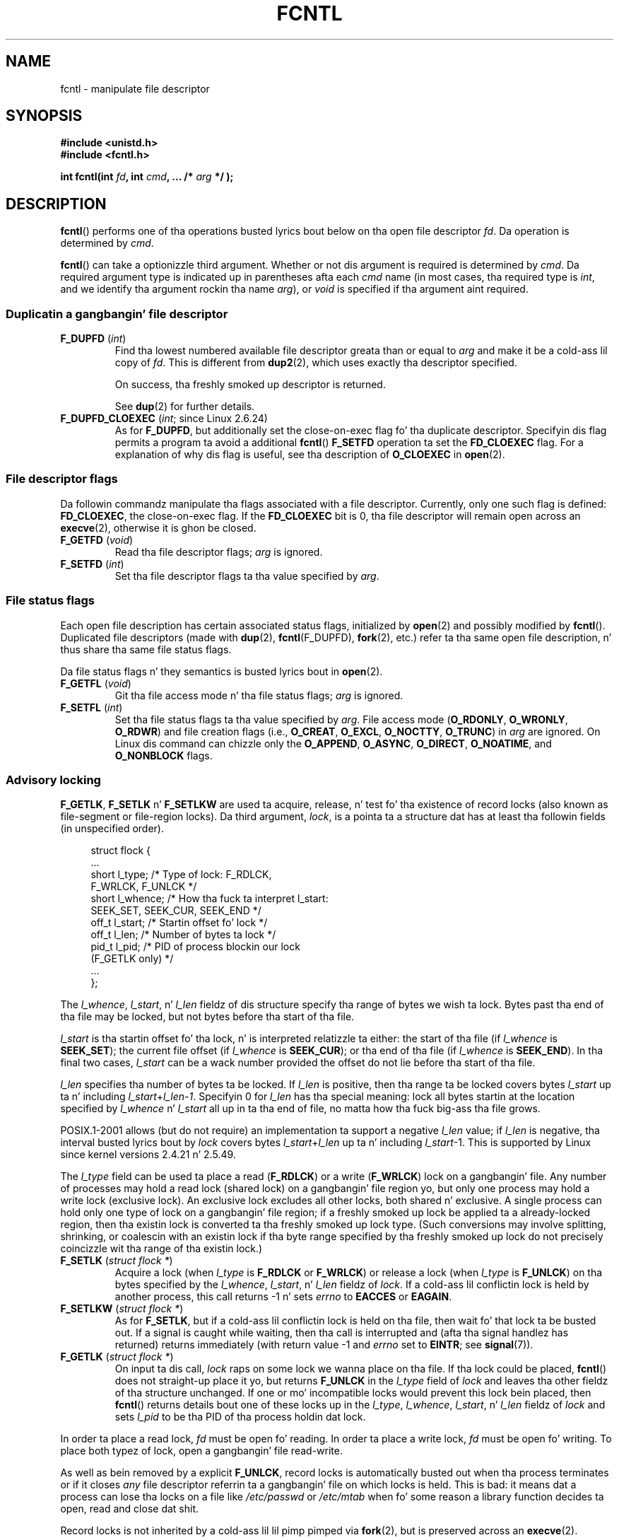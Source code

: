 '\" t
.\" This manpage is Copyright (C) 1992 Drew Eckhardt;
.\"                 n' Copyright (C) 1993 Mike Haardt, Ian Jackson;
.\"                 n' Copyright (C) 1998 Jizzy Lokier;
.\"                 n' Copyright (C) 2002-2010 Mike Kerrisk.
.\"
.\" %%%LICENSE_START(VERBATIM)
.\" Permission is granted ta make n' distribute verbatim copiez of this
.\" manual provided tha copyright notice n' dis permission notice are
.\" preserved on all copies.
.\"
.\" Permission is granted ta copy n' distribute modified versionz of this
.\" manual under tha conditions fo' verbatim copying, provided dat the
.\" entire resultin derived work is distributed under tha termz of a
.\" permission notice identical ta dis one.
.\"
.\" Since tha Linux kernel n' libraries is constantly changing, this
.\" manual page may be incorrect or out-of-date.  Da author(s) assume no
.\" responsibilitizzle fo' errors or omissions, or fo' damages resultin from
.\" tha use of tha shiznit contained herein. I aint talkin' bout chicken n' gravy biatch.  Da author(s) may not
.\" have taken tha same level of care up in tha thang of dis manual,
.\" which is licensed free of charge, as they might when working
.\" professionally.
.\"
.\" Formatted or processed versionz of dis manual, if unaccompanied by
.\" tha source, must acknowledge tha copyright n' authorz of dis work.
.\" %%%LICENSE_END
.\"
.\" Modified 1993-07-24 by Rik Faith <faith@cs.unc.edu>
.\" Modified 1995-09-26 by Andries Brouwer <aeb@cwi.nl>
.\" n' again n' again n' again on 960413 n' 980804 n' 981223.
.\" Modified 1998-12-11 by Jizzy Lokier <jamie@imbolc.ucc.ie>
.\" Applied erection by Christian Ehrhardt - aeb, 990712
.\" Modified 2002-04-23 by Mike Kerrisk <mtk.manpages@gmail.com>
.\"	Added note on F_SETFL n' O_DIRECT
.\"	Complete rewrite + expansion of material on file locking
.\"	Incorporated description of F_NOTIFY, drawin on
.\"		Stephen Rothwellz notes up in Documentation/dnotify.txt.
.\"	Added description of F_SETLEASE n' F_GETLEASE
.\" Corrected n' polished, aeb, 020527.
.\" Modified 2004-03-03 by Mike Kerrisk <mtk.manpages@gmail.com>
.\"     Modified description of file leases: fixed some errorz of detail
.\"     Replaced tha term "lease contestant" by "lease breaker"
.\" Modified, 27 May 2004, Mike Kerrisk <mtk.manpages@gmail.com>
.\"     Added notes on capabilitizzle requirements
.\" Modified 2004-12-08, added O_NOATIME afta note from Martin Pool
.\" 2004-12-10, mtk, noted F_GETOWN bug afta suggestion from aeb.
.\" 2005-04-08 Jizzy Lokier <jamie@shareable.org>, mtk
.\"	Described behavior of F_SETOWN/F_SETSIG in
.\"	multithreaded processes, n' generally cleaned
.\"	up tha rap of F_SETOWN.
.\" 2005-05-20, Johannes Nicolai <johannes.nicolai@hpi.uni-potsdam.de>,
.\"	mtk: Noted F_SETOWN bug fo' socket file descriptor up in Linux 2.4
.\"	and earlier n' shit.  Added text on permissions required ta bust signal.
.\" 2009-09-30, Mike Kerrisk
.\"     Note obsolete F_SETOWN behavior wit threads.
.\"     Document F_SETOWN_EX n' F_GETOWN_EX
.\" 2010-06-17, Mike Kerrisk
.\"	Document F_SETPIPE_SZ n' F_GETPIPE_SZ.
.\"
.TH FCNTL 2 2012-04-15 "Linux" "Linux Programmerz Manual"
.SH NAME
fcntl \- manipulate file descriptor
.SH SYNOPSIS
.nf
.B #include <unistd.h>
.B #include <fcntl.h>
.sp
.BI "int fcntl(int " fd ", int " cmd ", ... /* " arg " */ );"
.fi
.SH DESCRIPTION
.BR fcntl ()
performs one of tha operations busted lyrics bout below on tha open file descriptor
.IR fd .
Da operation is determined by
.IR cmd .

.BR fcntl ()
can take a optionizzle third argument.
Whether or not dis argument is required is determined by
.IR cmd .
Da required argument type is indicated up in parentheses afta each
.I cmd
name (in most cases, tha required type is
.IR int ,
and we identify tha argument rockin tha name
.IR arg ),
or
.I void
is specified if tha argument aint required.
.SS Duplicatin a gangbangin' file descriptor
.TP
.BR F_DUPFD " (\fIint\fP)"
Find tha lowest numbered available file descriptor
greata than or equal to
.I arg
and make it be a cold-ass lil copy of
.IR fd .
This is different from
.BR dup2 (2),
which uses exactly tha descriptor specified.
.IP
On success, tha freshly smoked up descriptor is returned.
.IP
See
.BR dup (2)
for further details.
.TP
.BR F_DUPFD_CLOEXEC " (\fIint\fP; since Linux 2.6.24)"
As for
.BR F_DUPFD ,
but additionally set the
close-on-exec flag fo' tha duplicate descriptor.
Specifyin dis flag permits a program ta avoid a additional
.BR fcntl ()
.B F_SETFD
operation ta set the
.B FD_CLOEXEC
flag.
For a explanation of why dis flag is useful,
see tha description of
.B O_CLOEXEC
in
.BR open (2).
.SS File descriptor flags
Da followin commandz manipulate tha flags associated with
a file descriptor.
Currently, only one such flag is defined:
.BR FD_CLOEXEC ,
the close-on-exec flag.
If the
.B FD_CLOEXEC
bit is 0, tha file descriptor will remain open across an
.BR execve (2),
otherwise it is ghon be closed.
.TP
.BR F_GETFD " (\fIvoid\fP)"
Read tha file descriptor flags;
.I arg
is ignored.
.TP
.BR F_SETFD " (\fIint\fP)"
Set tha file descriptor flags ta tha value specified by
.IR arg .
.SS File status flags
Each open file description has certain associated status flags,
initialized by
.BR open (2)
.\" or
.\" .BR creat (2),
and possibly modified by
.BR fcntl ().
Duplicated file descriptors
(made with
.BR dup (2),
.BR fcntl (F_DUPFD),
.BR fork (2),
etc.) refer ta tha same open file description, n' thus
share tha same file status flags.

Da file status flags n' they semantics is busted lyrics bout in
.BR open (2).
.TP
.BR F_GETFL " (\fIvoid\fP)"
Git tha file access mode n' tha file status flags;
.I arg
is ignored.
.TP
.BR F_SETFL " (\fIint\fP)"
Set tha file status flags ta tha value specified by
.IR arg .
File access mode
.RB ( O_RDONLY ", " O_WRONLY ", " O_RDWR )
and file creation flags
(i.e.,
.BR O_CREAT ", " O_EXCL ", " O_NOCTTY ", " O_TRUNC )
in
.I arg
are ignored.
On Linux dis command can chizzle only the
.BR O_APPEND ,
.BR O_ASYNC ,
.BR O_DIRECT ,
.BR O_NOATIME ,
and
.B O_NONBLOCK
flags.
.\" FIXME  fo' realz. Accordin ta POSIX.1-2001, O_SYNC should also be modifiable
.\" via fcntl(2) yo, but currently Linux do not permit this
.\" See http://bugzilla.kernel.org/show_bug.cgi?id=5994
.SS Advisory locking
.BR F_GETLK ", " F_SETLK " n' " F_SETLKW
are used ta acquire, release, n' test fo' tha existence of record
locks (also known as file-segment or file-region locks).
Da third argument,
.IR lock ,
is a pointa ta a structure dat has at least tha followin fields
(in unspecified order).
.in +4n
.nf
.sp
struct flock {
    ...
    short l_type;    /* Type of lock: F_RDLCK,
                        F_WRLCK, F_UNLCK */
    short l_whence;  /* How tha fuck ta interpret l_start:
                        SEEK_SET, SEEK_CUR, SEEK_END */
    off_t l_start;   /* Startin offset fo' lock */
    off_t l_len;     /* Number of bytes ta lock */
    pid_t l_pid;     /* PID of process blockin our lock
                        (F_GETLK only) */
    ...
};
.fi
.in
.P
The
.IR l_whence ", " l_start ", n' " l_len
fieldz of dis structure specify tha range of bytes we wish ta lock.
Bytes past tha end of tha file may be locked,
but not bytes before tha start of tha file.

.I l_start
is tha startin offset fo' tha lock, n' is interpreted
relatizzle ta either:
the start of tha file (if
.I l_whence
is
.BR SEEK_SET );
the current file offset (if
.I l_whence
is
.BR SEEK_CUR );
or tha end of tha file (if
.I l_whence
is
.BR SEEK_END ).
In tha final two cases,
.I l_start
can be a wack number provided the
offset do not lie before tha start of tha file.

.I l_len
specifies tha number of bytes ta be locked.
If
.I l_len
is positive, then tha range ta be locked covers bytes
.I l_start
up ta n' including
.IR l_start + l_len \- 1 .
Specifyin 0 for
.I l_len
has tha special meaning: lock all bytes startin at the
location specified by
.IR l_whence " n' " l_start
all up in ta tha end of file, no matta how tha fuck big-ass tha file grows.

POSIX.1-2001 allows (but do not require)
an implementation ta support a negative
.I l_len
value; if
.I l_len
is negative, tha interval busted lyrics bout by
.I lock
covers bytes
.IR l_start + l_len
up ta n' including
.IR l_start \-1.
This is supported by Linux since kernel versions 2.4.21 n' 2.5.49.

The
.I l_type
field can be used ta place a read
.RB ( F_RDLCK )
or a write
.RB ( F_WRLCK )
lock on a gangbangin' file.
Any number of processes may hold a read lock (shared lock)
on a gangbangin' file region yo, but only one process may hold a write lock
(exclusive lock).
An exclusive lock excludes all other locks,
both shared n' exclusive.
A single process can hold only one type of lock on a gangbangin' file region;
if a freshly smoked up lock be applied ta a already-locked region,
then tha existin lock is converted ta tha freshly smoked up lock type.
(Such conversions may involve splitting, shrinking, or coalescin with
an existin lock if tha byte range specified by tha freshly smoked up lock do not
precisely coincizzle wit tha range of tha existin lock.)
.TP
.BR F_SETLK " (\fIstruct flock *\fP)"
Acquire a lock (when
.I l_type
is
.B F_RDLCK
or
.BR F_WRLCK )
or release a lock (when
.I l_type
is
.BR F_UNLCK )
on tha bytes specified by the
.IR l_whence ", " l_start ", n' " l_len
fieldz of
.IR lock .
If a cold-ass lil conflictin lock is held by another process,
this call returns \-1 n' sets
.I errno
to
.B EACCES
or
.BR EAGAIN .
.TP
.BR F_SETLKW " (\fIstruct flock *\fP)"
As for
.BR F_SETLK ,
but if a cold-ass lil conflictin lock is held on tha file, then wait fo' that
lock ta be busted out.
If a signal is caught while waiting, then tha call is interrupted
and (afta tha signal handlez has returned)
returns immediately (with return value \-1 and
.I errno
set to
.BR EINTR ;
see
.BR signal (7)).
.TP
.BR F_GETLK " (\fIstruct flock *\fP)"
On input ta dis call,
.I lock
raps on some lock we wanna place on tha file.
If tha lock could be placed,
.BR fcntl ()
does not straight-up place it yo, but returns
.B F_UNLCK
in the
.I l_type
field of
.I lock
and leaves tha other fieldz of tha structure unchanged.
If one or mo' incompatible locks would prevent
this lock bein placed, then
.BR fcntl ()
returns details bout one of these locks up in the
.IR l_type ", " l_whence ", " l_start ", n' " l_len
fieldz of
.I lock
and sets
.I l_pid
to be tha PID of tha process holdin dat lock.
.P
In order ta place a read lock,
.I fd
must be open fo' reading.
In order ta place a write lock,
.I fd
must be open fo' writing.
To place both typez of lock, open a gangbangin' file read-write.
.P
As well as bein removed by a explicit
.BR F_UNLCK ,
record locks is automatically busted out when tha process
terminates or if it closes
.I any
file descriptor referrin ta a gangbangin' file on which locks is held.
.\" (Additionizzle file descriptors referrin ta tha same file
.\" may done been obtained by calls to
.\" .BR open "(2), " dup "(2), " dup2 "(2), or " fcntl ().)
This is bad: it means dat a process can lose tha locks on
a file like
.I /etc/passwd
or
.I /etc/mtab
when fo' some reason a library function decides ta open, read
and close dat shit.
.P
Record locks is not inherited by a cold-ass lil lil pimp pimped via
.BR fork (2),
but is preserved across an
.BR execve (2).
.P
Because of tha bufferin performed by the
.BR stdio (3)
library, tha use of record lockin wit routines up in dat package
should be avoided; use
.BR read (2)
and
.BR write (2)
instead.
.SS Mandatory locking
(Non-POSIX.)
Da above record locks may be either advisory or mandatory,
and is advisory by default.

Advisory locks is not enforced n' is useful only between
cooperatin processes.

Mandatory locks is enforced fo' all processes.
If a process tries ta big-ass up a incompatible access (e.g.,
.BR read (2)
or
.BR write (2))
on a gangbangin' file region dat has a incompatible mandatory lock,
then tha result dependz upon whether the
.B O_NONBLOCK
flag is enabled fo' its open file description.
If the
.B O_NONBLOCK
flag aint enabled, then
system call is blocked until tha lock is removed
or converted ta a mode dat is compatible wit tha access.
If the
.B O_NONBLOCK
flag is enabled, then tha system call fails wit tha error
.BR EAGAIN .

To make use of mandatory locks, mandatory lockin must be enabled
both on tha file system dat gotz nuff tha file ta be locked,
and on tha file itself.
Mandatory lockin is enabled on a gangbangin' file system
usin tha "\-o mand" option to
.BR mount (8),
or the
.B MS_MANDLOCK
flag for
.BR mount (2).
Mandatory lockin is enabled on a gangbangin' file by disabling
group execute permission on tha file n' enablin tha set-group-ID
permission bit (see
.BR chmod (1)
and
.BR chmod (2)).

Da Linux implementation of mandatory lockin is unreliable.
See BUGS below.
.SS Managin signals
.BR F_GETOWN ,
.BR F_SETOWN ,
.BR F_GETOWN_EX ,
.BR F_SETOWN_EX ,
.BR F_GETSIG
and
.B F_SETSIG
are used ta manage I/O availabilitizzle signals:
.TP
.BR F_GETOWN " (\fIvoid\fP)"
Return (as tha function result)
the process ID or process crew currently receiving
.B SIGIO
and
.B SIGURG
signals fo' events on file descriptor
.IR fd .
Process IDs is returned as positizzle joints;
process crew IDs is returned as wack joints (but peep BUGS below).
.I arg
is ignored.
.TP
.BR F_SETOWN " (\fIint\fP)"
Set tha process ID or process crew ID dat will receive
.B SIGIO
and
.B SIGURG
signals fo' events on file descriptor
.IR fd
to tha ID given in
.IR arg .
A process ID is specified as a positizzle value;
a process crew ID is specified as a wack value.
Most commonly, tha callin process specifies itself as tha baller
(that is,
.I arg
is specified as
.BR getpid (2)).

.\" From glibc.info:
If you set the
.B O_ASYNC
status flag on a gangbangin' file descriptor by rockin the
.B F_SETFL
command of
.BR fcntl (),
a
.B SIGIO
signal is busted whenever input or output becomes possible
on dat file descriptor.
.B F_SETSIG
can be used ta obtain delivery of a signal other than
.BR SIGIO .
If dis permission check fails, then tha signal is
silently discarded.

Sendin a signal ta tha balla process (group) specified by
.B F_SETOWN
is subject ta tha same permissions checks as is busted lyrics bout for
.BR bust a cap up in (2),
where tha bustin  process is tha one dat employs
.B F_SETOWN
(but peep BUGS below).

If tha file descriptor
.I fd
refers ta a socket,
.B F_SETOWN
also selects
the recipient of
.B SIGURG
signals dat is served up when out-of-band
data arrives on dat socket.
.RB ( SIGURG
is busted up in any thang where
.BR select (2)
would report tha socket as havin a "exceptionizzle condition".)
.\" Da followin appears ta be rubbish.  It don't seem to
.\" be legit accordin ta tha kernel source, n' I can write
.\" a program dat gets a terminal-generated SIGIO even though
.\" it aint tha foreground process crew of tha terminal.
.\" -- MTK, 8 Apr 05
.\"
.\" If tha file descriptor
.\" .I fd
.\" refers ta a terminal device, then SIGIO
.\" signals is busted ta tha foreground process crew of tha terminal.

Da followin was legit up in 2.6.x kernels up ta n' including
kernel 2.6.11:
.RS
.IP
If a nonzero value is given to
.B F_SETSIG
in a multithreaded process hustlin wit a threadin library
that supports thread crews (e.g., NPTL),
then a positizzle value given to
.B F_SETOWN
has a gangbangin' finger-lickin' different meaning:
.\" Da relevant place up in tha (2.6) kernel source is the
.\" 'switch' up in fs/fcntl.c::send_sigio_to_task() -- MTK, Apr 2005
instead of bein a process ID identifyin a whole process,
it be a thread ID identifyin a specific thread within a process.
Consequently, it may be necessary ta pass
.B F_SETOWN
the result of
.BR gettid (2)
instead of
.BR getpid (2)
to git sensible thangs up in dis biatch when
.B F_SETSIG
is used.
(In current Linux threadin implementations,
a main threadz thread ID is tha same ol' dirty as its process ID.
This means dat a single-threaded program can equally use
.BR gettid (2)
or
.BR getpid (2)
in dis scenario.)
Note, however, dat tha statements up in dis paragraph do not apply
to the
.B SIGURG
signal generated fo' out-of-band data on a socket:
this signal be always busted ta either a process or a process group,
dependin on tha value given to
.BR F_SETOWN .
.\" send_sigurg()/send_sigurg_to_task() bypasses
.\" kill_fasync()/send_sigio()/send_sigio_to_task()
.\" ta directly call send_group_sig_info()
.\"	-- MTK, Apr 2005 (kernel 2.6.11)
.RE
.IP
Da above behavior was accidentally dropped up in Linux 2.6.12,
and won't be restored.
From Linux 2.6.32 onward, use
.BR F_SETOWN_EX
to target
.B SIGIO
and
.B SIGURG
signals at a particular thread.
.TP
.BR F_GETOWN_EX " (struct f_baller_ex *) (since Linux 2.6.32)"
Return tha current file descriptor balla settings
as defined by a previous
.BR F_SETOWN_EX
operation.
Da shiznit is returned up in tha structure pointed ta by
.IR arg ,
which has tha followin form:
.nf
.in +4n

struct f_baller_ex {
    int   type;
    pid_t pid;
};

.in
.fi
The
.I type
field gonna git one of tha joints
.BR F_OWNER_TID ,
.BR F_OWNER_PID ,
or
.BR F_OWNER_PGRP .
The
.I pid
field be a positizzle integer representin a thread ID, process ID,
or process crew ID.
See
.B F_SETOWN_EX
for mo' details.
.TP
.BR F_SETOWN_EX " (struct f_baller_ex *) (since Linux 2.6.32)"
This operation performs a similar task to
.BR F_SETOWN .
It allows tha calla ta direct I/O availabilitizzle signals
to a specific thread, process, or process group.
Da calla specifies tha target of signals via
.IR arg ,
which be a pointa ta a
.IR f_baller_ex
structure.
The
.I type
field has one of tha followin joints, which define how
.I pid
is interpreted:
.RS
.TP
.BR F_OWNER_TID
Send tha signal ta tha thread whose thread ID
(the value returned by a cold-ass lil call to
.BR clone (2)
or
.BR gettid (2))
is specified in
.IR pid .
.TP
.BR F_OWNER_PID
Send tha signal ta tha process whose ID
is specified in
.IR pid .
.TP
.BR F_OWNER_PGRP
Send tha signal ta tha process crew whose ID
is specified in
.IR pid .
(Note that, unlike with
.BR F_SETOWN ,
a process crew ID is specified as a positizzle value here.)
.RE
.TP
.BR F_GETSIG " (\fIvoid\fP)"
Return (as tha function result)
the signal busted when input or output becomes possible.
A value of zero means
.B SIGIO
is sent.
Any other value (including
.BR SIGIO )
is the
signal busted instead, n' up in dis case additionizzle info be available to
the signal handlez if installed with
.BR SA_SIGINFO .
.I arg
is ignored.
.TP
.BR F_SETSIG " (\fIint\fP)"
Set tha signal busted when input or output becomes possible
to tha value given in
.IR arg .
A value of zero means ta bust tha default
.B SIGIO
signal.
Any other value (including
.BR SIGIO )
is tha signal ta bust instead, n' up in dis case additionizzle info
is available ta tha signal handlez if installed with
.BR SA_SIGINFO .
.\"
.\" Da followin was legit only up until 2.6.11:
.\"
.\" Additionally, passin a nonzero value to
.\" .B F_SETSIG
.\" chizzlez tha signal recipient from a whole process ta a specific thread
.\" within a process.
.\" See tha description of
.\" .B F_SETOWN
.\" fo' mo' details.

By using
.B F_SETSIG
with a nonzero value, n' setting
.B SA_SIGINFO
for the
signal handlez (see
.BR sigaction (2)),
extra shiznit bout I/O events is passed to
the handlez up in a
.I siginfo_t
structure.
If the
.I si_code
field indicates tha source is
.BR SI_SIGIO ,
the
.I si_fd
field gives tha file descriptor associated wit tha event.
Otherwise,
there is no indication which file descriptors is pending, n' you
should use tha usual mechanisms
.RB ( select (2),
.BR poll (2),
.BR read (2)
with
.B O_NONBLOCK
set etc.) ta determine which file descriptors is available fo' I/O.

By selectin a real time signal (value >=
.BR SIGRTMIN ),
multiple I/O events may be queued rockin tha same signal numbers.
(Queuin is dependent on available memory).
Extra shiznit be available
if
.B SA_SIGINFO
is set fo' tha signal handlez, as above.

Note dat Linux imposes a limit on the
number of real-time signals dat may be queued ta a
process (see
.BR getrlimit (2)
and
.BR signal (7))
and if dis limit is reached, then tha kernel reverts to
delivering
.BR SIGIO ,
and dis signal is served up ta tha entire
process rather than ta a specific thread.
.\" See fs/fcntl.c::send_sigio_to_task() (2.4/2.6) sources -- MTK, Apr 05
.PP
Usin these mechanisms, a program can implement straight-up asynchronous I/O
without using
.BR select (2)
or
.BR poll (2)
most of tha time.
.PP
Da use of
.BR O_ASYNC ,
.BR F_GETOWN ,
.B F_SETOWN
is specific ta BSD n' Linux.
.BR F_GETOWN_EX ,
.BR F_SETOWN_EX ,
.BR F_GETSIG ,
and
.B F_SETSIG
are Linux-specific.
POSIX has asynchronous I/O n' the
.I aio_sigevent
structure ta big up similar thangs; these is also available
in Linux as part of tha GNU C Library (Glibc).
.SS Leases
.B F_SETLEASE
and
.B F_GETLEASE
(Linux 2.4 onward) is used (respectively) ta establish a freshly smoked up lease,
and retrieve tha current lease, on tha open file description
referred ta by tha file descriptor
.IR fd .
A file lease serves up a mechanizzle whereby tha process holding
the lease (the "lease holder") is notified (via delivery of a signal)
when a process (the "lease breaker") tries to
.BR open (2)
or
.BR truncate (2)
the file referred ta by dat file descriptor.
.TP
.BR F_SETLEASE " (\fIint\fP)"
Set or remove a gangbangin' file lease accordin ta which of tha following
values is specified up in tha integer
.IR arg :
.RS
.TP
.B F_RDLCK
Take up a read lease.
This will cause tha callin process ta be notified when
the file is opened fo' freestylin or is truncated.
.\" Da followin became legit up in kernel 2.6.10:
.\" See tha man-pages-2.09 Chizzlelog fo' further info.
A read lease can be placed only on a gangbangin' file descriptor that
is opened read-only.
.TP
.B F_WRLCK
Take up a write lease.
This will cause tha calla ta be notified when
the file is opened fo' readin or freestylin or is truncated.
A write lease may be placed on a gangbangin' file only if there be no
other open file descriptors fo' tha file.
.TP
.B F_UNLCK
Remove our lease from tha file.
.RE
.P
Leases is associated wit a open file description (see
.BR open (2)).
This means dat duplicate file descriptors (created by, fo' example,
.BR fork (2)
or
.BR dup (2))
refer ta tha same lease, n' dis lease may be modified
or busted out rockin any of these descriptors.
Furthermore, tha lease is busted out by either a explicit
.B F_UNLCK
operation on any of these duplicate descriptors, or when all
such descriptors done been closed.
.P
Leases may be taken up only on regular files.
An unprivileged process may take up a lease only on a gangbangin' file whose
UID (baller) matches tha file system UID of tha process.
A process wit the
.B CAP_LEASE
capabilitizzle may take up leases on arbitrary files.
.TP
.BR F_GETLEASE " (\fIvoid\fP)"
Indicates what tha fuck type of lease be associated wit tha file descriptor
.I fd
by returnin either
.BR F_RDLCK ", " F_WRLCK ", or " F_UNLCK ,
indicating, respectively, a read lease , a write lease, or no lease.
.I arg
is ignored.
.PP
When a process (the "lease breaker") performs an
.BR open (2)
or
.BR truncate (2)
that conflicts wit a lease established via
.BR F_SETLEASE ,
the system call is blocked by tha kernel and
the kernel notifies tha lease holda by bustin  it a signal
.RB ( SIGIO
by default).
Da lease holda should respond ta receipt of dis signal by bustin
whatever cleanup is required up in preparation fo' tha file ta be
accessed by another process (e.g., flushin cached buffers) and
then either remove or downgrade its lease.
A lease is removed by struttin an
.B F_SETLEASE
command specifying
.I arg
as
.BR F_UNLCK .
If tha lease holda currently holdz a write lease on tha file,
and tha lease breaker is openin tha file fo' reading,
then it is sufficient fo' tha lease holda ta downgrade
the lease ta a read lease.
This is done by struttin an
.B F_SETLEASE
command specifying
.I arg
as
.BR F_RDLCK .

If tha lease holda fails ta downgrade or remove tha lease within
the number of secondz specified in
.I /proc/sys/fs/lease-break-time
then tha kernel forcibly removes or downgrades tha lease holderz lease.

Once a lease break has been initiated,
.B F_GETLEASE
returns tha target lease type (either
.B F_RDLCK
or
.BR F_UNLCK ,
dependin on what tha fuck would be compatible wit tha lease breaker)
until tha lease holda voluntarily downgrades or removes tha lease or
the kernel forcibly do so afta tha lease break timer expires.

Once tha lease has been voluntarily or forcibly removed or downgraded,
and assumin tha lease breaker has not unblocked its system call,
the kernel permits tha lease breakerz system call ta proceed.

If tha lease breakerz blocked
.BR open (2)
or
.BR truncate (2)
is interrupted by a signal handlez,
then tha system call fails wit tha error
.BR EINTR ,
but tha other steps still occur as busted lyrics bout above.
If tha lease breaker is capped by a signal while blocked in
.BR open (2)
or
.BR truncate (2),
then tha other steps still occur as busted lyrics bout above.
If tha lease breaker specifies the
.B O_NONBLOCK
flag when calling
.BR open (2),
then tha call immediately fails wit tha error
.BR EWOULDBLOCK ,
but tha other steps still occur as busted lyrics bout above.

Da default signal used ta notify tha lease holda is
.BR SIGIO ,
but dis can be chizzled rockin the
.B F_SETSIG
command to
.BR fcntl ().
If a
.B F_SETSIG
command is performed (even one specifying
.BR SIGIO ),
and tha signal
handlez is established using
.BR SA_SIGINFO ,
then tha handlez will receive a
.I siginfo_t
structure as its second argument, n' the
.I si_fd
field of dis argument will hold tha descriptor of tha leased file
that has been accessed by another process.
(This is useful if tha calla holdz leases against multiple files).
.SS File n' directory chizzle notification (dnotify)
.TP
.BR F_NOTIFY " (\fIint\fP)"
(Linux 2.4 onward)
Provide notification when tha directory referred ta by
.I fd
or any of tha filez dat it gotz nuff is chizzled.
Da events ta be notified is specified in
.IR arg ,
which be a lil' bit mask specified by ORin together zero or mo' of
the followin bits:
.RS
.sp
.PD 0
.TP 12
.B DN_ACCESS
A file was accessed (read, pread, readv)
.TP
.B DN_MODIFY
A file was modified (write, pwrite, writev, truncate, ftruncate).
.TP
.B DN_CREATE
A file was pimped (open, creat, mknod, mkdir, link, symlink, rename).
.TP
.B DN_DELETE
A file was unlinked (unlink, rename ta another directory, rmdir).
.TP
.B DN_RENAME
A file was renamed within dis directory (rename).
.TP
.B DN_ATTRIB
Da attributez of a gangbangin' file was chizzled (chown, chmod, utime[s]).
.PD
.RE
.IP
(In order ta obtain these definitions, the
.B _GNU_SOURCE
feature test macro must be defined before including
.I any
header files.)

Directory notifications is normally "one-shot", n' tha application
must reregista ta receive further notifications.
Alternatively, if
.B DN_MULTISHOT
is included in
.IR arg ,
then notification will remain up in effect until explicitly removed.

.\" Da followin do seem a skanky API-design chizzle...
A series of
.B F_NOTIFY
requests is cumulative, wit tha events in
.I arg
bein added ta tha set already monitored.
To disable notification of all events, make an
.B F_NOTIFY
call specifying
.I arg
as 0.

Notification occurs via delivery of a signal.
Da default signal is
.BR SIGIO ,
but dis can be chizzled rockin the
.B F_SETSIG
command to
.BR fcntl ().
In tha latta case, tha signal handlez receives a
.I siginfo_t
structure as its second argument (if tha handlez was
established using
.BR SA_SIGINFO )
and the
.I si_fd
field of dis structure gotz nuff tha file descriptor which
generated tha notification (useful when establishin notification
on multiple directories).

Especially when using
.BR DN_MULTISHOT ,
a real time signal should be used fo' notification,
so dat multiple notifications can be queued.

.B NOTE:
New applications should use the
.I inotify
interface (available since kernel 2.6.13),
which serves up a much superior intercourse fo' obtainin notifications of
file system events.
See
.BR inotify (7).
.SS Changin tha capacitizzle of a pipe
.TP
.BR F_SETPIPE_SZ " (\fIint\fP; since Linux 2.6.35)"
Change tha capacitizzle of tha pipe referred ta by
.I fd
to be at least
.I arg
bytes.
An unprivileged process can adjust tha pipe capacitizzle ta any value
between tha system page size n' tha limit defined in
.IR /proc/sys/fs/pipe-max-size
(see
.BR proc (5)).
Attempts ta set tha pipe capacitizzle below tha page size is silently
rounded up ta tha page size.
Attempts by a unprivileged process ta set tha pipe capacitizzle above tha limit in
.IR /proc/sys/fs/pipe-max-size
yield tha error
.BR EPERM ;
a privileged process
.RB ( CAP_SYS_RESOURCE )
can override tha limit.
When allocatin tha buffer fo' tha pipe,
the kernel may bust a cold-ass lil capacitizzle larger than
.IR arg ,
if dat is convenient fo' tha implementation.
The
.B F_GETPIPE_SZ
operation returns tha actual size used.
Attemptin ta set tha pipe capacitizzle smalla than tha amount
of buffer space currently used ta store data produces tha error
.BR EBUSY .
.TP
.BR F_GETPIPE_SZ " (\fIvoid\fP; since Linux 2.6.35)"
Return (as tha function result) tha capacitizzle of tha pipe referred ta by
.IR fd .
.SH RETURN VALUE
For a successful call, tha return value dependz on tha operation:
.TP 0.9i
.B F_DUPFD
Da freshly smoked up descriptor.
.TP
.B F_GETFD
Value of file descriptor flags.
.TP
.B F_GETFL
Value of file status flags.
.TP
.B F_GETLEASE
Type of lease held on file descriptor.
.TP
.B F_GETOWN
Value of descriptor baller.
.TP
.B F_GETSIG
Value of signal busted when read or write becomes possible, or zero
for traditional
.B SIGIO
behavior.
.TP
.B F_GETPIPE_SZ
Da pipe capacity.
.TP
All other commands
Zero.
.PP
On error, \-1 is returned, and
.I errno
is set appropriately.
.SH ERRORS
.TP
.BR EACCES " or " EAGAIN
Operation is prohibited by locks held by other processes.
.TP
.B EAGAIN
Da operation is prohibited cuz tha file has been memory-mapped by
another process.
.TP
.B EBADF
.I fd
is not a open file descriptor, or tha command was
.B F_SETLK
or
.B F_SETLKW
and tha file descriptor open mode don't match wit the
type of lock requested.
.TP
.B EDEADLK
Dat shiznit was detected dat tha specified
.B F_SETLKW
command would cause a thugged-out deadlock.
.TP
.B EFAULT
.I lock
is outside yo' accessible address space.
.TP
.B EINTR
For
.BR F_SETLKW ,
the command was interrupted by a signal; see
.BR signal (7).
For
.BR F_GETLK " n' " F_SETLK ,
the command was interrupted by a signal before tha lock was checked or
acquired.
Most likely when lockin a remote file (e.g., lockin over
NFS) yo, but can sometimes happen locally.
.TP
.B EINVAL
For
.BR F_DUPFD ,
.I arg
is wack or is pimped outa than tha maximum allowable value.
For
.BR F_SETSIG ,
.I arg
is not a allowable signal number.
.TP
.B EMFILE
For
.BR F_DUPFD ,
the process already has tha maximum number of file descriptors open.
.TP
.B ENOLCK
Too nuff segment locks open, lock table is full, or a remote locking
protocol failed (e.g., lockin over NFS).
.TP
.B EPERM
Attempted ta clear the
.B O_APPEND
flag on a gangbangin' file dat has tha append-only attribute set.
.SH CONFORMING TO
SVr4, 4.3BSD, POSIX.1-2001.
Only tha operations
.BR F_DUPFD ,
.BR F_GETFD ,
.BR F_SETFD ,
.BR F_GETFL ,
.BR F_SETFL ,
.BR F_GETLK ,
.BR F_SETLK
and
.BR F_SETLKW ,
are specified up in POSIX.1-2001.

.BR F_GETOWN
and
.B F_SETOWN
are specified up in POSIX.1-2001.
(To git they definitions, define
.BR BSD_SOURCE ,
or
.BR _XOPEN_SOURCE
with tha value 500 or pimped outer, or define
.BR _POSIX_C_SOURCE
with tha value 200809L or pimped outer.)

.B F_DUPFD_CLOEXEC
is specified up in POSIX.1-2008.
(To git dis definition, define
.B _POSIX_C_SOURCE
with tha value 200809L or pimped outer, or
.B _XOPEN_SOURCE
with tha value 700 or pimped outer.)

.BR F_GETOWN_EX ,
.BR F_SETOWN_EX ,
.BR F_SETPIPE_SZ ,
.BR F_GETPIPE_SZ ,
.BR F_GETSIG ,
.BR F_SETSIG ,
.BR F_NOTIFY ,
.BR F_GETLEASE ,
and
.B F_SETLEASE
are Linux-specific.
(Define the
.B _GNU_SOURCE
macro ta obtain these definitions.)
.\" .PP
.\" SVr4 documents additionizzle EIO, ENOLINK n' EOVERFLOW error conditions.
.SH NOTES
Da original gangsta Linux
.BR fcntl ()
system call was not designed ta handle big-ass file offsets
(in the
.I flock
structure).
Consequently, an
.BR fcntl64 ()
system call was added up in Linux 2.4.
Da newer system call employs a gangbangin' finger-lickin' different structure fo' file locking,
.IR flock64 ,
and correspondin commands,
.BR F_GETLK64 ,
.BR F_SETLK64 ,
and
.BR F_SETLKW64 .
But fuck dat shiznit yo, tha word on tha street is dat these details can be ignored by applications rockin glibc, whose
.BR fcntl ()
wrapper function transparently employs tha mo' recent system call
where it be available.

Da errors returned by
.BR dup2 (2)
are different from dem returned by
.BR F_DUPFD .

Since kernel 2.0, there is no interaction between tha typez of lock
placed by
.BR flock (2)
and
.BR fcntl ().

Several systems have mo' fieldz in
.I "struct flock"
such as, fo' example,
.IR l_sysid .
.\" e.g., Solaris 8 documents dis field up in fcntl(2), n' Irix 6.5
.\" documents it up in fcntl(5).  mtk, May 2007
Clearly,
.I l_pid
alone aint goin ta be straight-up useful if tha process holdin tha lock
may live on a gangbangin' finger-lickin' different machine.
.SH BUGS
A limitation of tha Linux system call conventions on some
architectures (notably i386) means dat if a (negative)
process crew ID ta be returned by
.B F_GETOWN
falls up in tha range \-1 ta \-4095, then tha return value is wrongly
interpreted by glibc as a error up in tha system call;
.\" glibc source: sysdeps/unix/sysv/linux/i386/sysdep.h
that is, tha return value of
.BR fcntl ()
will be \-1, and
.I errno
will contain tha (positive) process crew ID.
Da Linux-specific
.BR F_GETOWN_EX
operation avoidz dis problem.
.\" mtk, Dec 04: some limited testin on alpha n' ia64 seems to
.\" indicate dat ANY wack PGID value will cause F_GETOWN
.\" ta misinterpret tha return as a error. Shiiit, dis aint no joke. Right back up in yo muthafuckin ass. Some other architectures
.\" seem ta have tha same range check as i386.
Since glibc version 2.11, glibc make tha kernel
.B F_GETOWN
problem invisible by implementing
.B F_GETOWN
using
.BR F_GETOWN_EX .

In Linux 2.4 n' earlier, there is bug dat can occur
when a unprivileged process uses
.B F_SETOWN
to specify tha baller
of a socket file descriptor
as a process (group) other than tha caller.
In dis case,
.BR fcntl ()
can return \-1 with
.I errno
set to
.BR EPERM ,
even when tha balla process (group) is one dat tha caller
has permission ta bust signals to.
Despite dis error return, tha file descriptor balla is set,
and signals is ghon be busted ta tha baller.

Da implementation of mandatory lockin up in all known versionz of Linux
is subject ta race conditions which render it unreliable:
.\" http://marc.info/?l=linux-kernel&m=119013491707153&w=2
a
.BR write (2)
call dat overlaps wit a lock may modify data afta tha mandatory lock is
acquired;
a
.BR read (2)
call dat overlaps wit a lock may detect chizzlez ta data dat was made
only afta a write lock was acquired.
Similar races exist between mandatory locks and
.BR mmap (2).
It be therefore inadvisable ta rely on mandatory locking.
.SH SEE ALSO
.BR dup2 (2),
.BR flock (2),
.BR open (2),
.BR socket (2),
.BR lockf (3),
.BR capabilitizzles (7),
.BR feature_test_macros (7)

.IR locks.txt ,
.IR mandatory-locking.txt ,
and
.I dnotify.txt
in tha Linux kernel source directory
.IR Documentation/filesystems/
(on olda kernels, these filez is directly under the
.I Documentation/
directory, and
.I mandatory-locking.txt
is called
.IR mandatory.txt )
.SH COLOPHON
This page is part of release 3.53 of tha Linux
.I man-pages
project.
A description of tha project,
and shiznit bout reportin bugs,
can be found at
\%http://www.kernel.org/doc/man\-pages/.
